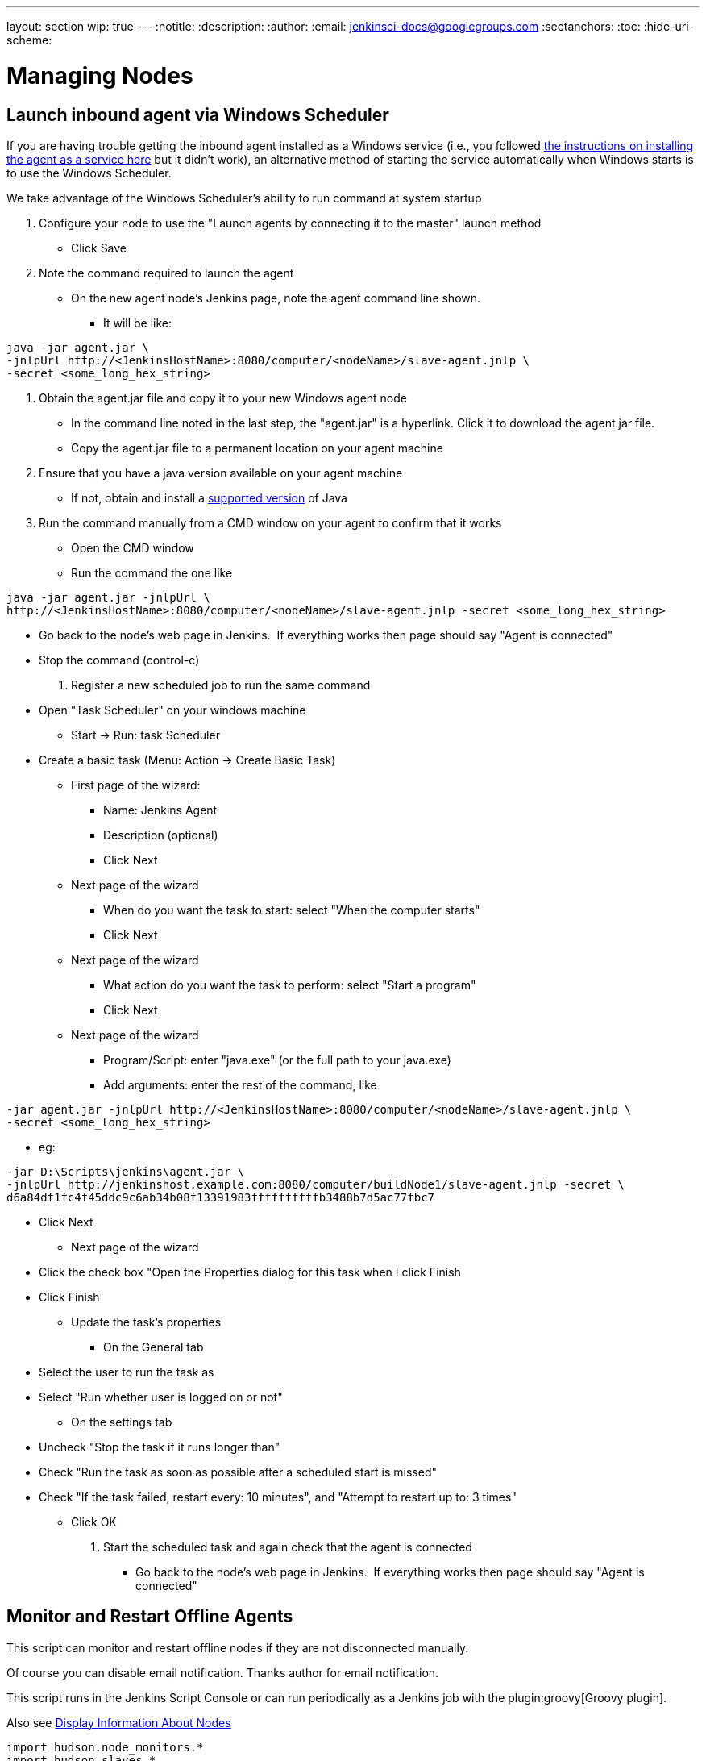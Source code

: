 ---
layout: section
wip: true
---
ifdef::backend-html5[]
:notitle:
:description:
:author:
:email: jenkinsci-docs@googlegroups.com
:sectanchors:
:toc:
:hide-uri-scheme:
endif::[]

= Managing Nodes

== Launch inbound agent via Windows Scheduler

If you are having trouble getting the inbound agent installed as a Windows service (i.e., you followed https://wiki.jenkins.io/display/JENKINS/Installing+Jenkins+as+a+Windows+service[the instructions on installing the agent as a service here] but it didn't work), an alternative method of starting the service automatically when Windows starts is to use the Windows Scheduler. 

We take advantage of the Windows Scheduler's ability to run command at system startup

. Configure your node to use the "Launch agents by connecting it to the master" launch method
* Click Save
. Note the command required to launch the agent
* On the new agent node's Jenkins page, note the agent command line shown. 
** It will be like: 
.....
java -jar agent.jar \
-jnlpUrl http://<JenkinsHostName>:8080/computer/<nodeName>/slave-agent.jnlp \
-secret <some_long_hex_string>
.....
. Obtain the agent.jar file and copy it to your new Windows agent node
* In the command line noted in the last step, the "agent.jar" is a hyperlink. Click it to download the agent.jar file.
* Copy the agent.jar file to a permanent location on your agent machine
. Ensure that you have a java version available on your agent machine
* If not, obtain and install a link:/doc/administration/requirements/java/[supported version] of Java
. Run the command manually from a CMD window on your agent to confirm that it works
* Open the CMD window
* Run the command the one like 
.....
java -jar agent.jar -jnlpUrl \
http://<JenkinsHostName>:8080/computer/<nodeName>/slave-agent.jnlp -secret <some_long_hex_string>
.....
* Go back to the node's web page in Jenkins.  If everything works then page should say "Agent is connected"
* Stop the command (control-c)
. Register a new scheduled job to run the same command
* Open "Task Scheduler" on your windows machine
** Start -> Run: task Scheduler
* Create a basic task (Menu: Action -> Create Basic Task)
** First page of the wizard:
*** Name: Jenkins Agent
*** Description (optional)
*** Click Next
** Next page of the wizard
*** When do you want the task to start: select "When the computer starts"
*** Click Next
** Next page of the wizard
*** What action do you want the task to perform: select "Start a program"
*** Click Next
** Next page of the wizard
*** Program/Script: enter "java.exe" (or the full path to your java.exe)
*** Add arguments: enter the rest of the command, like  
.....
-jar agent.jar -jnlpUrl http://<JenkinsHostName>:8080/computer/<nodeName>/slave-agent.jnlp \
-secret <some_long_hex_string>
.....
*** eg: 
.....
-jar D:\Scripts\jenkins\agent.jar \
-jnlpUrl http://jenkinshost.example.com:8080/computer/buildNode1/slave-agent.jnlp -secret \
d6a84df1fc4f45ddc9c6ab34b08f13391983ffffffffffb3488b7d5ac77fbc7
.....
*** Click Next
** Next page of the wizard
*** Click the check box "Open the Properties dialog for this task when I click Finish
*** Click Finish
* Update the task's properties
** On the General tab
*** Select the user to run the task as
*** Select "Run whether user is logged on or not"
** On the settings tab
*** Uncheck "Stop the task if it runs longer than"
*** Check "Run the task as soon as possible after a scheduled start is missed"
*** Check "If the task failed, restart every: 10 minutes", and "Attempt to restart up to: 3 times"
** Click OK
. Start the scheduled task and again check that the agent is connected
* Go back to the node's web page in Jenkins.  If everything works then page should say "Agent is connected"

== Monitor and Restart Offline Agents

This script can monitor and restart offline nodes if they are not disconnected manually.

Of course you can disable email notification. Thanks author for email notification.

This script runs in the Jenkins Script Console or can run periodically as a Jenkins job with the plugin:groovy[Groovy plugin].

Also see link:https://wiki.jenkins-ci.org/display/JENKINS/Display+Information+About+Nodes[Display Information About Nodes]


[source,groovy]
----
import hudson.node_monitors.*
import hudson.slaves.*
import java.util.concurrent.*
 
jenkins = Hudson.instance
 
import javax.mail.internet.*;
import javax.mail.*
import javax.activation.*
 
 
def sendMail (slave, cause) {
   
 message = slave + " slave is down. " + 
           "Check http://JENKINS_HOSTNAME:JENKINS_PORT/computer/" + 
           slave + "\nBecause " + cause
 subject = slave + " slave is offline"
 toAddress = "JENKINS_ADMIN@YOUR_DOMAIN"
 fromAddress = "JENKINS@YOUR_DOMAIN"
 host = "SMTP_SERVER"
 port = "SMTP_PORT"
 
 Properties mprops = new Properties();
 mprops.setProperty("mail.transport.protocol","smtp");
 mprops.setProperty("mail.host",host);
 mprops.setProperty("mail.smtp.port",port);
 
 Session lSession = Session.getDefaultInstance(mprops,null);
 MimeMessage msg = new MimeMessage(lSession);
 
 
 //tokenize out the recipients in case they came in as a list
 StringTokenizer tok = new StringTokenizer(toAddress,";");
 ArrayList emailTos = new ArrayList();
 while(tok.hasMoreElements()) {
   emailTos.add(new InternetAddress(tok.nextElement().toString()));
 }
 InternetAddress[] to = new InternetAddress[emailTos.size()];
 to = (InternetAddress[]) emailTos.toArray(to);
 msg.setRecipients(MimeMessage.RecipientType.TO,to);
 InternetAddress fromAddr = new InternetAddress(fromAddress);
 msg.setFrom(fromAddr);
 msg.setFrom(new InternetAddress(fromAddress));
 msg.setSubject(subject);
 msg.setText(message)
 
 Transport transporter = lSession.getTransport("smtp");
 transporter.connect();
 transporter.send(msg);
}


def getEnviron(computer) {
   def env
   def thread = Thread.start("Getting env from ${computer.name}", { env = computer.environment })
   thread.join(2000)
   if (thread.isAlive()) thread.interrupt()
   env
}

def slaveAccessible(computer) {
    getEnviron(computer)?.get('PATH') != null
}

def numberOfflineNodes = 0
def numberNodes = 0
for (slave in jenkins.slaves) {
   def computer = slave.computer
   numberNodes ++
   println ""
   println "Checking computer ${computer.name}:"
   def isOK = (slaveAccessible(computer) && !computer.offline)
   if (isOK) {
     println "\t\tOK, got PATH back from slave ${computer.name}."
     println('\tcomputer.isOffline: ' + slave.getComputer().isOffline());
     println('\tcomputer.isTemporarilyOffline: ' + slave.getComputer().isTemporarilyOffline());
     println('\tcomputer.getOfflineCause: ' + slave.getComputer().getOfflineCause());
     println('\tcomputer.offline: ' + computer.offline);
     
     
   } else {
     numberOfflineNodes ++
     println "  ERROR: can't get PATH from slave ${computer.name}."
     println('\tcomputer.isOffline: ' + slave.getComputer().isOffline());
     println('\tcomputer.isTemporarilyOffline: ' + slave.getComputer().isTemporarilyOffline());
     println('\tcomputer.getOfflineCause: ' + slave.getComputer().getOfflineCause());
     println('\tcomputer.offline: ' + computer.offline);
     sendMail(computer.name, slave.getComputer().getOfflineCause().toString())
     if (slave.getComputer().isTemporarilyOffline()) {
       if (!slave.getComputer().getOfflineCause().toString().contains("Disconnected by")) {
         computer.setTemporarilyOffline(false, slave.getComputer().getOfflineCause())
       }
     } else {
         computer.connect(true)
     }
   }
 }
println ("Number of Offline Nodes: " + numberOfflineNodes)
println ("Number of Nodes: " + numberNodes)
----

////
Pages to mark as deprecated by this document:

https://wiki.jenkins.io/display/JENKINS/Distributed+builds
////
